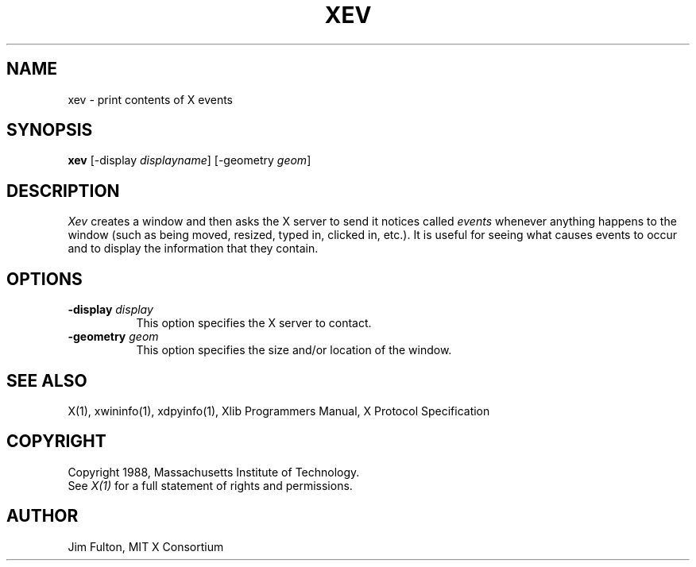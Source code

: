 .TH XEV 1 "Release 4" "X Version 11"
.SH NAME
xev - print contents of X events
.SH SYNOPSIS
.B "xev"
[\-display \fIdisplayname\fP] [\-geometry \fIgeom\fP]
.SH DESCRIPTION
.PP
\fIXev\fP creates a window and then asks the X server to send it notices called
\fIevents\fP whenever anything happens to the window (such as being moved,
resized, typed in, clicked in, etc.).  It is useful for seeing what causes
events to occur and to display the information that they contain.
.SH OPTIONS
.TP 8
.B \-display \fIdisplay\fP
This option specifies the X server to contact.
.TP 8
.B \-geometry \fIgeom\fP
This option specifies the size and/or location of the window.
.SH "SEE ALSO"
X(1), xwininfo(1), xdpyinfo(1), Xlib Programmers Manual, X Protocol
Specification
.SH COPYRIGHT
Copyright 1988, Massachusetts Institute of Technology.
.br
See \fIX(1)\fP for a full statement of rights and permissions.
.SH AUTHOR
Jim Fulton, MIT X Consortium
